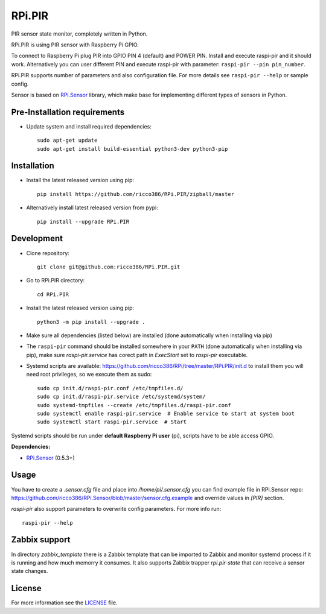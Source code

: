 RPi.PIR
#######

PIR sensor state monitor, completely written in Python.

RPi.PIR is using PIR sensor with Raspberry Pi GPIO.

To connect to Raspberry Pi plug PIR into GPIO PIN 4 (default) and POWER PIN. Install and execute raspi-pir and it
should work. Alternatively you can user different PIN and execute raspi-pir with parameter:
``raspi-pir --pin pin_number``.

.. image:: doc/RPi.PIR.png

RPi.PIR supports number of parameters and also configuration file. For more details see ``raspi-pir --help`` or sample
config.

Sensor is based on `RPi.Sensor <https://github.com/ricco386/RPi.Sensor/>`_ library, which make base for implementing
different types of sensors in Python.

Pre-Installation requirements
-----------------------------

- Update system and install required dependencies::

    sudo apt-get update
    sudo apt-get install build-essential python3-dev python3-pip

Installation
------------

- Install the latest released version using pip::

    pip install https://github.com/ricco386/RPi.PIR/zipball/master

- Alternatively install latest released version from pypi::

    pip install --upgrade RPi.PIR

Development
-----------

- Clone repository::

    git clone git@github.com:ricco386/RPi.PIR.git

- Go to RPi.PIR directory::

    cd RPi.PIR

- Install the latest released version using pip::

    python3 -m pip install --upgrade .

- Make sure all dependencies (listed below) are installed (done automatically when installing via pip)
- The ``raspi-pir`` command should be installed somewhere in your ``PATH`` (done automatically when installing via pip), make sure `raspi-pir.service` has corect path in `ExecStart` set to `raspi-pir` executable.
- Systemd scripts are available: https://github.com/ricco386/RPi/tree/master/RPi.PIR/init.d to install them you will need root privileges, so we execute them as sudo::

    sudo cp init.d/raspi-pir.conf /etc/tmpfiles.d/
    sudo cp init.d/raspi-pir.service /etc/systemd/system/
    sudo systemd-tmpfiles --create /etc/tmpfiles.d/raspi-pir.conf
    sudo systemctl enable raspi-pir.service  # Enable service to start at system boot
    sudo systemctl start raspi-pir.service  # Start

Systemd scripts should be run under **default Raspberry Pi user** (pi), scripts have to be able access GPIO.

**Dependencies:**

- `RPi.Sensor <https://pypi.python.org/pypi/RPi.Sensor>`_ (0.5.3+)

Usage
-----

You have to create a `.sensor.cfg` file and place into `/home/pi/.sensor.cfg` you can find example file in RPi.Sensor repo: https://github.com/ricco386/RPi.Sensor/blob/master/sensor.cfg.example and override values in `[PIR]` section.

`raspi-pir` also support parameters to overwrite config parameters. For more info run::

    raspi-pir --help

Zabbix support
--------------

In directory `zabbix_template` there is a Zabbix template that can be imported to Zabbix and monitor systemd process if it is running and how much memorry it consumes. It also supports Zabbix trapper `rpi.pir-state` that can receive a sensor state changes.

License
-------

For more information see the `LICENSE <https://github.com/ricco386/RPi.PIR/blob/master/LICENSE>`_ file.
